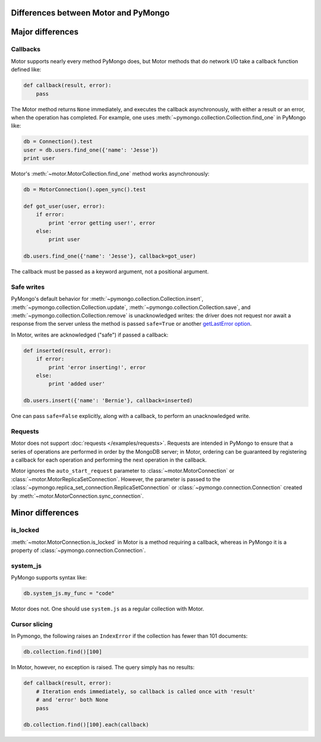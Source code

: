 Differences between Motor and PyMongo
=====================================

Major differences
=================

Callbacks
---------

Motor supports nearly every method PyMongo does, but Motor methods that
do network I/O take a callback function defined like:

.. code-block:: python

    def callback(result, error):
        pass

The Motor method returns ``None`` immediately, and executes the callback
asynchronously, with either a result or an error, when the operation has
completed. For example, one uses
:meth:`~pymongo.collection.Collection.find_one` in PyMongo like:

.. code-block:: python

    db = Connection().test
    user = db.users.find_one({'name': 'Jesse'})
    print user

Motor's :meth:`~motor.MotorCollection.find_one` method works asynchronously:

.. code-block:: python

    db = MotorConnection().open_sync().test

    def got_user(user, error):
        if error:
            print 'error getting user!', error
        else:
            print user

    db.users.find_one({'name': 'Jesse'}, callback=got_user)

The callback must be passed as a keyword argument, not a positional argument.

Safe writes
-----------

PyMongo's default behavior for
:meth:`~pymongo.collection.Collection.insert`,
:meth:`~pymongo.collection.Collection.update`,
:meth:`~pymongo.collection.Collection.save`, and
:meth:`~pymongo.collection.Collection.remove` is unacknowledged writes:
the driver does not request nor await a response from the server unless the
method is passed ``safe=True`` or another
`getLastError option <http://www.mongodb.org/display/DOCS/getLastError+Command>`_.

In Motor, writes are acknowledged ("safe") if passed a callback:

.. code-block:: python

    def inserted(result, error):
        if error:
            print 'error inserting!', error
        else:
            print 'added user'

    db.users.insert({'name': 'Bernie'}, callback=inserted)

One can pass ``safe=False`` explicitly, along with a callback, to perform an
unacknowledged write.

Requests
--------

Motor does not support :doc:`requests </examples/requests>`. Requests are
intended in PyMongo to ensure that a series of operations are performed in
order by the MongoDB server; in Motor, ordering can be guaranteed by
registering a callback for each operation and performing the next operation in
the callback.

Motor ignores the ``auto_start_request`` parameter to
:class:`~motor.MotorConnection` or :class:`~motor.MotorReplicaSetConnection`.
However, the parameter is passed to the
:class:`~pymongo.replica_set_connection.ReplicaSetConnection` or
:class:`~pymongo.connection.Connection` created by
:meth:`~motor.MotorConnection.sync_connection`.

Minor differences
=================

is_locked
---------

:meth:`~motor.MotorConnection.is_locked` in Motor is a method requiring a
callback, whereas in PyMongo it is a property of
:class:`~pymongo.connection.Connection`.

system_js
---------

PyMongo supports syntax like:

.. code-block:: python

    db.system_js.my_func = "code"

Motor does not. One should use ``system.js`` as a regular collection with Motor.

.. seealso:: `Server-side code execution <http://www.mongodb.org/display/DOCS/Server-side+Code+Execution>`_

Cursor slicing
--------------

In Pymongo, the following raises an ``IndexError`` if the collection has fewer
than 101 documents:

.. code-block:: python

    db.collection.find()[100]

In Motor, however, no exception is raised. The query simply has no results:

.. code-block:: python

    def callback(result, error):
        # Iteration ends immediately, so callback is called once with 'result'
        # and 'error' both None
        pass

    db.collection.find()[100].each(callback)
